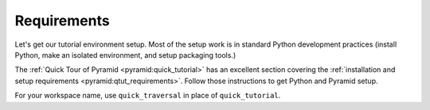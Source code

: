 .. _qtrav_requirements:

============
Requirements
============

Let's get our tutorial environment setup. Most of the setup work is in
standard Python development practices (install Python,
make an isolated environment, and setup packaging tools.)

The
:ref:`Quick Tour of Pyramid <pyramid:quick_tutorial>`
has an excellent section covering the
:ref:`installation and setup requirements <pyramid:qtut_requirements>`.
Follow those instructions to get Python and Pyramid setup.

For your workspace name, use ``quick_traversal`` in place of
``quick_tutorial``.